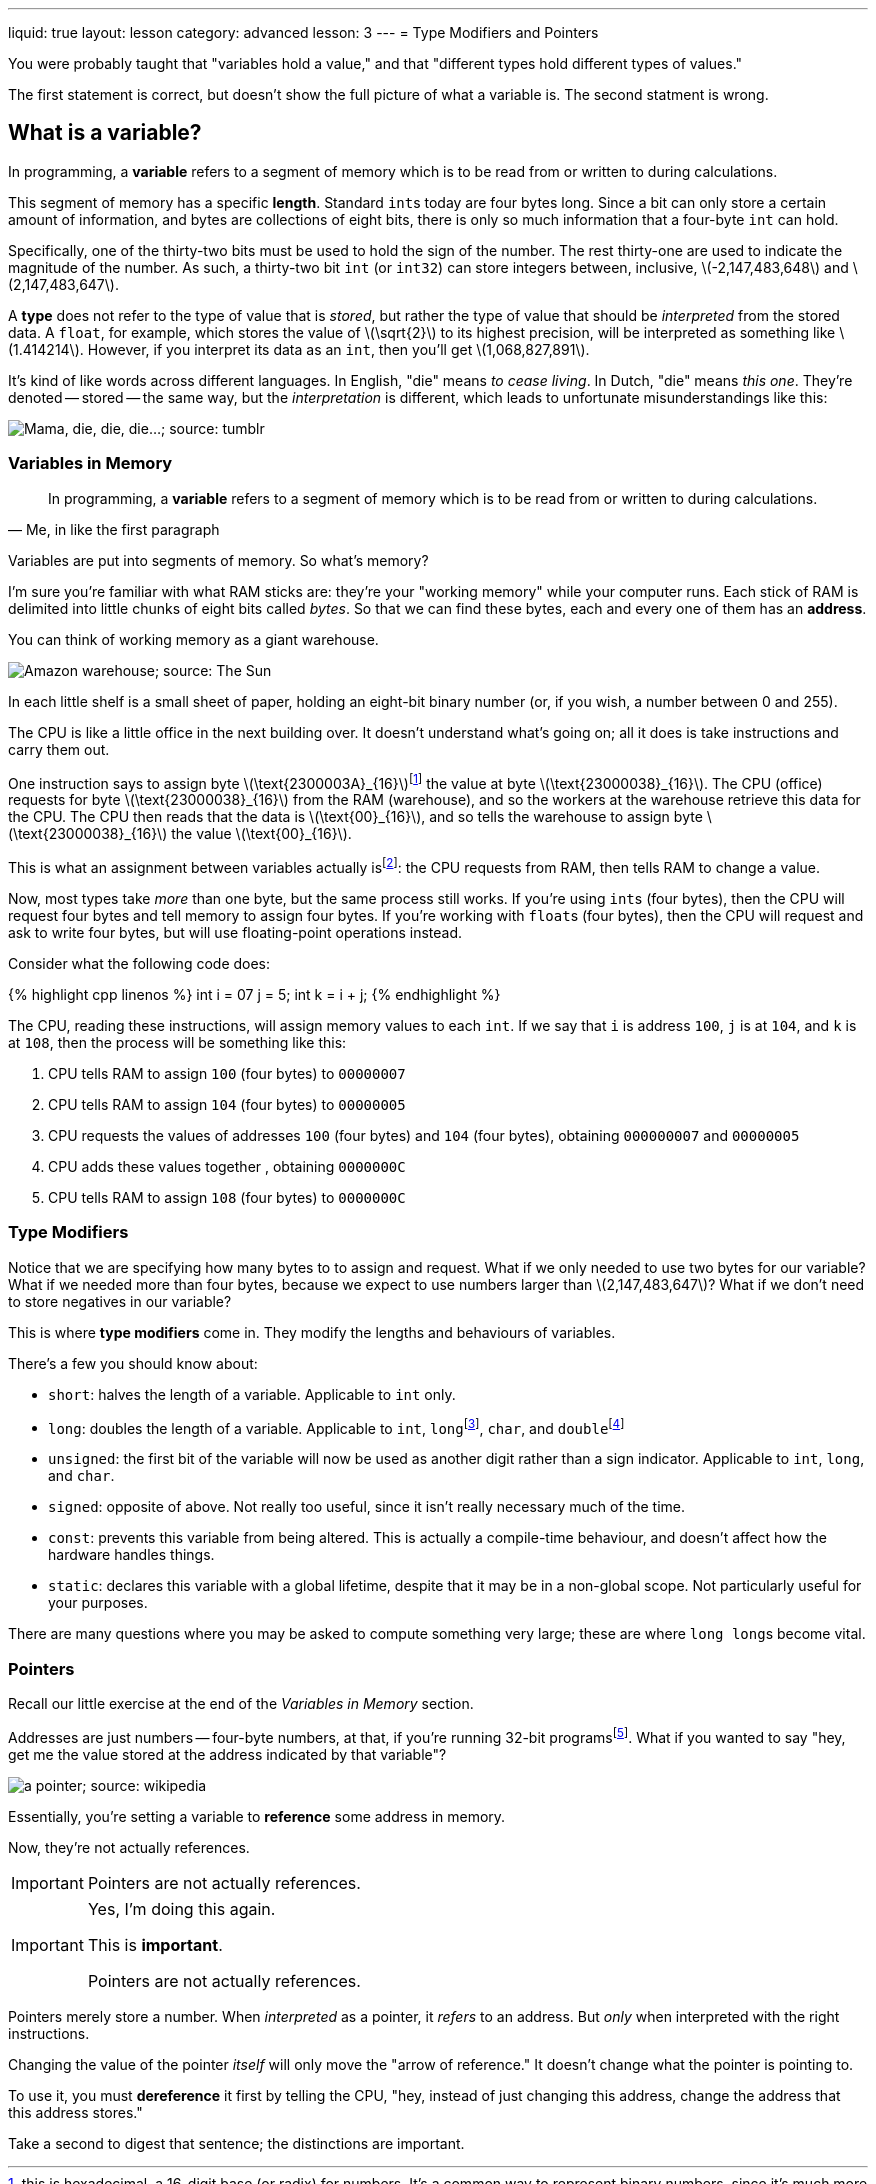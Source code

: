 ---
liquid: true
layout: lesson
category: advanced
lesson: 3
---
= Type Modifiers and Pointers

You were probably taught that "variables hold a value," and that "different types hold different types of values."

The first statement is correct, but doesn't show the full picture of what a variable is.
The second statment is wrong.

== What is a variable?

In programming, a *variable* refers to a segment of memory which is to be read from or written to during calculations.

This segment of memory has a specific *length*. Standard ``int``s today are four bytes long. Since a bit can only store a certain amount of information, and bytes are collections of eight bits, there is only so much information that a four-byte ``int`` can hold.

Specifically, one of the thirty-two bits must be used to hold the sign of the number.
The rest thirty-one are used to indicate the magnitude of the number.
As such, a thirty-two bit ``int`` (or ``int32``) can store integers between, inclusive, \(-2,147,483,648\) and \(2,147,483,647\).

A *type* does not refer to the type of value that is _stored_, but rather the type of value that should be _interpreted_ from the stored data.
A ``float``, for example, which stores the value of \(\sqrt{2}\) to its highest precision, will be interpreted as something like \(1.414214\). However, if you interpret its data as an ``int``, then you'll get \(1,068,827,891\).

It's kind of like words across different languages.
In English, "die" means _to cease living_.
In Dutch, "die" means _this one_.
They're denoted -- stored -- the same way, but the _interpretation_ is different, which leads to unfortunate misunderstandings like this:

image:++http://68.media.tumblr.com/tumblr_lq48s3ZUz81r1vpugo1_500.png++["Mama, die, die, die...; source: tumblr"]

=== Variables in Memory

[quote, "Me, in like the first paragraph"]
In programming, a *variable* refers to a segment of memory which is to be read from or written to during calculations.

Variables are put into segments of memory.
So what's memory?

I'm sure you're familiar with what RAM sticks are: they're your "working memory" while your computer runs.
Each stick of RAM is delimited into little chunks of eight bits called _bytes_.
So that we can find these bytes, each and every one of them has an *address*.

You can think of working memory as a giant warehouse.

image:++https://www.thesun.co.uk/wp-content/uploads/2016/03/1625857.main_image.jpg?strip=all++[Amazon warehouse; source: The Sun]

In each little shelf is a small sheet of paper, holding an eight-bit binary number (or, if you wish, a number between 0 and 255).

The CPU is like a little office in the next building over.
It doesn't understand what's going on; all it does is take instructions and carry them out.

One instruction says to assign byte \(\text{2300003A}_{16}\)footnote:[this is hexadecimal, a 16-digit base (or radix) for numbers. It's a common way to represent binary numbers, since it's much more compact than writing every bit out. This way, each digit represents one *nibble*, or half-byte.] the value at byte \(\text{23000038}_{16}\).
The CPU (office) requests for byte \(\text{23000038}_{16}\) from the RAM (warehouse), and so the workers at the warehouse retrieve this data for the CPU.
The CPU then reads that the data is \(\text{00}_{16}\), and so tells the warehouse to assign byte \(\text{23000038}_{16}\) the value \(\text{00}_{16}\).

This is what an assignment between variables actually isfootnote:[actually there's also the *cache* between the RAM and CPU, which speeds up this retrieval process. But that's not so important to know right now.]: the CPU requests from RAM, then tells RAM to change a value.

Now, most types take _more_ than one byte, but the same process still works.
If you're using ``int``s (four bytes), then the CPU will request four bytes and tell memory to assign four bytes.
If you're working with ``float``s (four bytes), then the CPU will request and ask to write four bytes, but will use floating-point operations instead.

Consider what the following code does:

++++
{% highlight cpp linenos %}
	int i = 07 j = 5;
    int k = i + j;
{% endhighlight %}
++++

The CPU, reading these instructions, will assign memory values to each ``int``.
If we say that ``i`` is address ``100``, ``j`` is at ``104``, and ``k`` is at ``108``, then the process will be something like this:

 . CPU tells RAM to assign ``100`` (four bytes) to ``00000007``
 . CPU tells RAM to assign ``104`` (four bytes) to ``00000005``
 . CPU requests the values of addresses ``100`` (four bytes) and ``104`` (four bytes), obtaining ``000000007`` and ``00000005``
 . CPU adds these values together , obtaining ``0000000C``
 . CPU tells RAM to assign ``108`` (four bytes) to ``0000000C``

=== Type Modifiers

Notice that we are specifying how many bytes to to assign and request.
What if we only needed to use two bytes for our variable?
What if we needed more than four bytes, because we expect to use numbers larger than \(2,147,483,647\)?
What if we don't need to store negatives in our variable?

This is where *type modifiers* come in.
They modify the lengths and behaviours of variables.

There's a few you should know about:

- ``short``: halves the length of a variable.
Applicable to ``int`` only.
- ``long``: doubles the length of a variable.
Applicable to ``int``, ``long``footnote:[due to legacy issues, the ``long`` is a 4-byte ``int``. ``long int`` _may_ actually refer to a 4-byte int depending on your operating system, and so if you want an 8-byte int you'll need a ``long long``.], ``char``, and ``double``footnote:[actually, it makes ``double``s 12 bytes long up from 8 bytes; doubles are already  "long floats."]
- ``unsigned``: the first bit of the variable will now be used as another digit rather than a sign indicator.
Applicable to ``int``, ``long``, and ``char``.
- ``signed``: opposite of above. Not really too useful, since it isn't really necessary much of the time.
- ``const``: prevents this variable from being altered.
This is actually a compile-time behaviour, and doesn't affect how the hardware handles things.
- ``static``: declares this variable with a global lifetime, despite that it may be in a non-global scope.
Not particularly useful for your purposes.

There are many questions where you may be asked to compute something very large; these are where ``long long``s become vital.

=== Pointers

Recall our little exercise at the end of the _Variables in Memory_ section.

Addresses are just numbers -- four-byte numbers, at that, if you're running 32-bit programsfootnote:[if you're running 64-bit programs, they're eight bytes.].
What if you wanted to say "hey, get me the value stored at the address indicated by that variable"?

image:++https://upload.wikimedia.org/wikipedia/commons/thumb/b/b4/Pointers.svg/220px-Pointers.svg.png++[a pointer; source: wikipedia]

Essentially, you're setting a variable to *reference* some address in memory.

Now, they're not actually references.
[IMPORTANT]
====
Pointers are not actually references.
====
[IMPORTANT]
====
Yes, I'm doing this again.

This is *important*.

Pointers are not actually references.
====

Pointers merely store a number.
When _interpreted_ as a pointer, it _refers_ to an address.
But _only_ when interpreted with the right instructions.

Changing the value of the pointer _itself_ will only move the "arrow of reference."
It doesn't change what the pointer is pointing to.

To use it, you must *dereference* it first by telling the CPU, "hey, instead of just changing this address, change the address that this address stores."

Take a second to digest that sentence; the distinctions are important.








